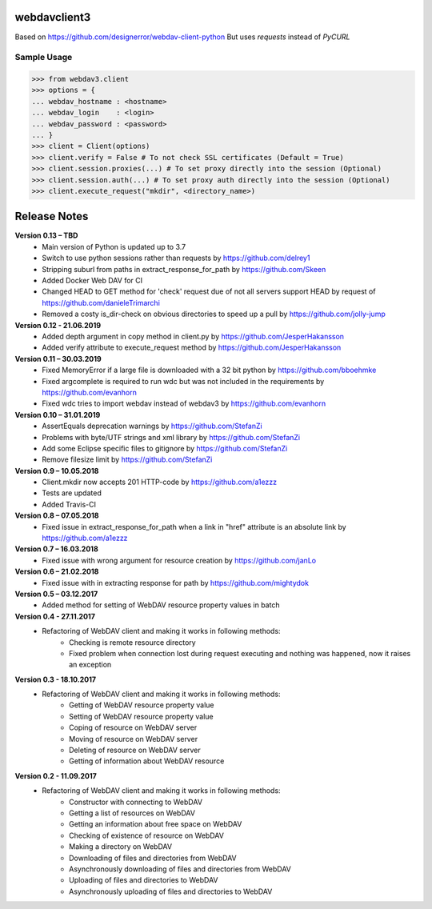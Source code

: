webdavclient3  
=============

.. image:: https://travis-ci.com/ezhov-evgeny/webdav-client-python-3.svg?branch=develop
    :target: https://travis-ci.com/ezhov-evgeny/webdav-client-python-3


Based on https://github.com/designerror/webdav-client-python
But uses `requests` instead of `PyCURL`

Sample Usage
____________

>>> from webdav3.client
>>> options = {
... webdav_hostname : <hostname>
... webdav_login    : <login>
... webdav_password : <password>
... }
>>> client = Client(options)
>>> client.verify = False # To not check SSL certificates (Default = True)
>>> client.session.proxies(...) # To set proxy directly into the session (Optional)
>>> client.session.auth(...) # To set proxy auth directly into the session (Optional)
>>> client.execute_request("mkdir", <directory_name>)



Release Notes
=============
**Version 0.13 – TBD**
 * Main version of Python is updated up to 3.7
 * Switch to use python sessions rather than requests by https://github.com/delrey1
 * Stripping suburl from paths in extract_response_for_path by https://github.com/Skeen
 * Added Docker Web DAV for CI
 * Changed HEAD to GET method for 'check' request due of not all servers support HEAD by request of https://github.com/danieleTrimarchi
 * Removed a costy is_dir-check on obvious directories to speed up a pull by https://github.com/jolly-jump

**Version 0.12 - 21.06.2019**
 * Added depth argument in copy method in client.py by https://github.com/JesperHakansson
 * Added verify attribute to execute_request method by https://github.com/JesperHakansson

**Version 0.11 – 30.03.2019**
 * Fixed MemoryError if a large file is downloaded with a 32 bit python by https://github.com/bboehmke
 * Fixed argcomplete is required to run wdc but was not included in the requirements by https://github.com/evanhorn
 * Fixed wdc tries to import webdav instead of webdav3 by https://github.com/evanhorn

**Version 0.10 – 31.01.2019**
 * AssertEquals deprecation warnings by https://github.com/StefanZi
 * Problems with byte/UTF strings and xml library by https://github.com/StefanZi
 * Add some Eclipse specific files to gitignore by https://github.com/StefanZi
 * Remove filesize limit by https://github.com/StefanZi

**Version 0.9 – 10.05.2018**
 * Client.mkdir now accepts 201 HTTP-code by https://github.com/a1ezzz
 * Tests are updated
 * Added Travis-CI

**Version 0.8 – 07.05.2018**
 * Fixed issue in extract_response_for_path when a link in "href" attribute is an absolute link by https://github.com/a1ezzz

**Version 0.7 – 16.03.2018**
 * Fixed issue with wrong argument for resource creation by https://github.com/janLo

**Version 0.6 – 21.02.2018**
 * Fixed issue with in extracting response for path by https://github.com/mightydok

**Version 0.5 – 03.12.2017**
 * Added method for setting of WebDAV resource property values in batch

**Version 0.4 - 27.11.2017**
 * Refactoring of WebDAV client and making it works in following methods:
    - Checking is remote resource directory
    - Fixed problem when connection lost during request executing and nothing was happened, now it raises an exception

**Version 0.3 - 18.10.2017**
 * Refactoring of WebDAV client and making it works in following methods:
    - Getting of WebDAV resource property value
    - Setting of WebDAV resource property value
    - Coping of resource on WebDAV server
    - Moving of resource on WebDAV server
    - Deleting of resource on WebDAV server
    - Getting of information about WebDAV resource

**Version 0.2 - 11.09.2017**
 * Refactoring of WebDAV client and making it works in following methods:
    - Constructor with connecting to WebDAV
    - Getting a list of resources on WebDAV
    - Getting an information about free space on WebDAV
    - Checking of existence of resource on WebDAV
    - Making a directory on WebDAV
    - Downloading of files and directories from WebDAV
    - Asynchronously downloading of files and directories from WebDAV
    - Uploading of files and directories to WebDAV
    - Asynchronously uploading of files and directories to WebDAV
